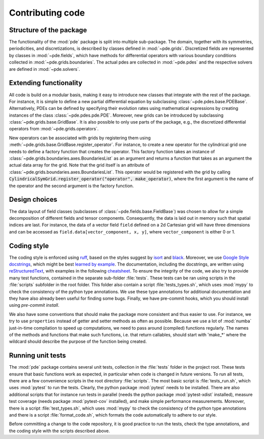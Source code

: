Contributing code
^^^^^^^^^^^^^^^^^


Structure of the package
""""""""""""""""""""""""
The functionality of the :mod:`pde` package is split into multiple sub-package.
The domain, together with its symmetries, periodicities, and discretizations, is
described by classes defined in :mod:`~pde.grids`.
Discretized fields are represented by classes in :mod:`~pde.fields`, which have
methods for differential operators with various boundary conditions collected
in :mod:`~pde.grids.boundaries`.
The actual pdes are collected in :mod:`~pde.pdes` and the respective solvers
are defined in :mod:`~pde.solvers`.


Extending functionality
"""""""""""""""""""""""
All code is build on a modular basis, making it easy to introduce new classes
that integrate with the rest of the package. For instance, it is simple to
define a new partial differential equation by subclassing
:class:`~pde.pdes.base.PDEBase`.
Alternatively, PDEs can be defined by specifying their evolution rates using
mathematical expressions by creating instances of the class
:class:`~pde.pdes.pde.PDE`.
Moreover, new grids can be introduced by subclassing
:class:`~pde.grids.base.GridBase`.
It is also possible to only use parts of the package, e.g., the discretized
differential operators from :mod:`~pde.grids.operators`.

New operators can be associated with grids by registering them using
:meth:`~pde.grids.base.GridBase.register_operator`.
For instance, to create a new operator for the cylindrical grid one needs to 
define a factory function that creates the operator. This factory function takes
an instance of :class:`~pde.grids.boundaries.axes.BoundariesList` as an argument and
returns a function that takes as an argument the actual data array for the grid.
Note that the grid itself is an attribute of
:class:`~pde.grids.boundaries.axes.BoundariesList`.
This operator would be registered with the grid by calling
:code:`CylindricalSymGrid.register_operator("operator", make_operator)`, where the
first argument is the name of the operator and the second argument is the
factory function.


Design choices
""""""""""""""
The data layout of field classes (subclasses of
:class:`~pde.fields.base.FieldBase`) was chosen to allow for a simple
decomposition of different fields and tensor components. Consequently, the data
is laid out in memory such that spatial indices are last. For instance, the data
of a vector field ``field`` defined on a 2d Cartesian grid will have three
dimensions and can be accessed as ``field.data[vector_component, x, y]``,
where ``vector_component`` is either 0 or 1.


Coding style
""""""""""""
The coding style is enforced using `ruff <https://docs.astral.sh/ruff/>`_, based on the
styles suggest by `isort <https://timothycrosley.github.io/isort/>`_ and
`black <https://black.readthedocs.io/>`_. Moreover, we use `Google Style docstrings
<https://github.com/google/styleguide/blob/gh-pages/pyguide.md#38-comments-and-docstrings>`_,
which might be best `learned by example
<https://sphinxcontrib-napoleon.readthedocs.io/en/latest/example_google.html>`_.
The documentation, including the docstrings, are written using `reStructuredText
<https://de.wikipedia.org/wiki/ReStructuredText>`_, with examples in the
following `cheatsheet
<https://github.com/ralsina/rst-cheatsheet/blob/master/rst-cheatsheet.rst>`_.
To ensure the integrity of the code, we also try to provide many test functions,
contained in the separate sub-folder :file:`tests`.
These tests can be ran using scripts in the :file:`scripts` subfolder in the root
folder.
This folder also contain a script :file:`tests_types.sh`, which uses :mod:`mypy`
to check the consistency of the python type annotations.
We use these type annotations for additional documentation and they have also
already been useful for finding some bugs.
Finally, we have pre-commit hooks, which you should install using `pre-commit install`.

We also have some conventions that should make the package more consistent and
thus easier to use. For instance, we try to use ``properties`` instead of getter
and setter methods as often as possible.
Because we use a lot of :mod:`numba` just-in-time compilation to speed up computations,
we need to pass around (compiled) functions regularly. The names of the methods
and functions that make such functions, i.e. that return callables, should start
with 'make_*' where the wildcard should describe the purpose of the function
being created. 


Running unit tests
""""""""""""""""""
The :mod:`pde` package contains several unit tests, collection in the :file:`tests`
folder in the project root. These tests ensure that basic functions work as expected,
in particular when code is changed in future versions. To run all tests, there are a
few convenience scripts in the root directory :file:`scripts`. The most basic script is
:file:`tests_run.sh`, which uses :mod:`pytest` to run the tests. Clearly, the python
package :mod:`pytest` needs to be installed. There are also additional scripts that for
instance run tests in parallel (needs the python package :mod:`pytest-xdist` installed),
measure test coverage (needs package :mod:`pytest-cov` installed), and make simple
performance measurements. Moreover, there is a script :file:`test_types.sh`, which uses
:mod:`mypy` to check the consistency of the python type annotations and there is a
script :file:`format_code.sh`, which formats the code automatically to adhere to our style.

Before committing a change to the code repository, it is good practice to run the tests,
check the type annotations, and the coding style with the scripts described above.

